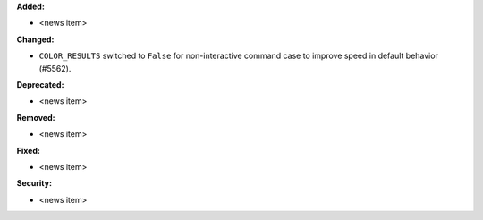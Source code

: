 **Added:**

* <news item>

**Changed:**

* ``COLOR_RESULTS`` switched to ``False`` for non-interactive command case to improve speed in default behavior (#5562).

**Deprecated:**

* <news item>

**Removed:**

* <news item>

**Fixed:**

* <news item>

**Security:**

* <news item>
